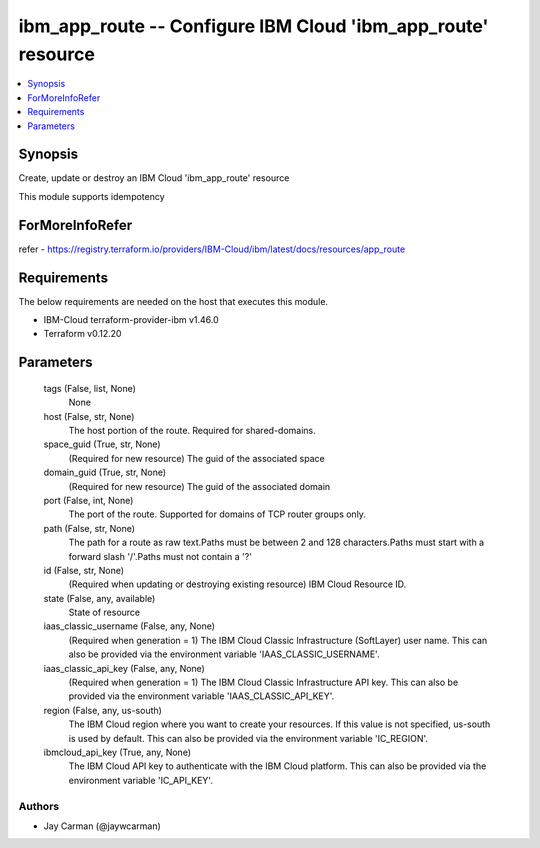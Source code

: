 
ibm_app_route -- Configure IBM Cloud 'ibm_app_route' resource
=============================================================

.. contents::
   :local:
   :depth: 1


Synopsis
--------

Create, update or destroy an IBM Cloud 'ibm_app_route' resource

This module supports idempotency


ForMoreInfoRefer
----------------
refer - https://registry.terraform.io/providers/IBM-Cloud/ibm/latest/docs/resources/app_route

Requirements
------------
The below requirements are needed on the host that executes this module.

- IBM-Cloud terraform-provider-ibm v1.46.0
- Terraform v0.12.20



Parameters
----------

  tags (False, list, None)
    None


  host (False, str, None)
    The host portion of the route. Required for shared-domains.


  space_guid (True, str, None)
    (Required for new resource) The guid of the associated space


  domain_guid (True, str, None)
    (Required for new resource) The guid of the associated domain


  port (False, int, None)
    The port of the route. Supported for domains of TCP router groups only.


  path (False, str, None)
    The path for a route as raw text.Paths must be between 2 and 128 characters.Paths must start with a forward slash '/'.Paths must not contain a '?'


  id (False, str, None)
    (Required when updating or destroying existing resource) IBM Cloud Resource ID.


  state (False, any, available)
    State of resource


  iaas_classic_username (False, any, None)
    (Required when generation = 1) The IBM Cloud Classic Infrastructure (SoftLayer) user name. This can also be provided via the environment variable 'IAAS_CLASSIC_USERNAME'.


  iaas_classic_api_key (False, any, None)
    (Required when generation = 1) The IBM Cloud Classic Infrastructure API key. This can also be provided via the environment variable 'IAAS_CLASSIC_API_KEY'.


  region (False, any, us-south)
    The IBM Cloud region where you want to create your resources. If this value is not specified, us-south is used by default. This can also be provided via the environment variable 'IC_REGION'.


  ibmcloud_api_key (True, any, None)
    The IBM Cloud API key to authenticate with the IBM Cloud platform. This can also be provided via the environment variable 'IC_API_KEY'.













Authors
~~~~~~~

- Jay Carman (@jaywcarman)

